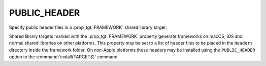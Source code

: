 PUBLIC_HEADER
-------------

Specify public header files in a :prop_tgt:`FRAMEWORK` shared library target.

Shared library targets marked with the :prop_tgt:`FRAMEWORK` property generate
frameworks on macOS, iOS and normal shared libraries on other platforms.
This property may be set to a list of header files to be placed in the
``Headers`` directory inside the framework folder.  On non-Apple platforms
these headers may be installed using the ``PUBLIC_HEADER`` option to the
:command:`install(TARGETS)` command.

